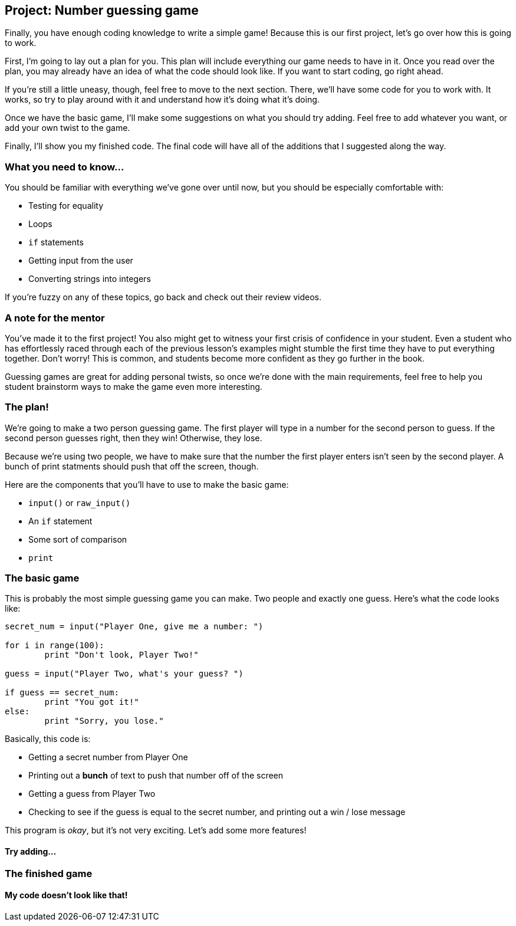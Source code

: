 == Project: Number guessing game

Finally, you have enough coding knowledge to write a simple game! Because this is our first project, let's go over how this is going to work.

First, I'm going to lay out a plan for you. This plan will include everything our game needs to have in it. Once you read over the plan, you may already have an idea of what the code should look like. If you want to start coding, go right ahead.

If you're still a little uneasy, though, feel free to move to the next section. There, we'll have some code for you to work with. It works, so try to play around with it and understand how it's doing what it's doing.

Once we have the basic game, I'll make some suggestions on what you should try adding. Feel free to add whatever you want, or add your own twist to the game.

Finally, I'll show you my finished code. The final code will have all of the additions that I suggested along the way.

=== What you need to know...

You should be familiar with everything we've gone over until now, but you should be especially comfortable with:

* Testing for equality
* Loops
* `if` statements
* Getting input from the user
* Converting strings into integers

If you're fuzzy on any of these topics, go back and check out their review videos.

=== A note for the mentor

You've made it to the first project! You also might get to witness your first crisis of confidence in your student. Even a student who has effortlessly raced through each of the previous lesson's examples might stumble the first time they have to put everything together. Don't worry! This is common, and students become more confident as they go further in the book. 

Guessing games are great for adding personal twists, so once we're done with the main requirements, feel free to help you student brainstorm ways to make the game even more interesting.

=== The plan!

We're going to make a two person guessing game. The first player will type in a number for the second person to guess. If the second person guesses right, then they win! Otherwise, they lose.

Because we're using two people, we have to make sure that the number the first player enters isn't seen by the second player. A bunch of print statments should push that off the screen, though.

Here are the components that you'll have to use to make the basic game:

* `input()` or `raw_input()`
* An `if` statement
* Some sort of comparison
* `print`

=== The basic game

This is probably the most simple guessing game you can make. Two people and exactly one guess. Here's what the code looks like:

[source,python]
----
secret_num = input("Player One, give me a number: ")

for i in range(100):
	print "Don't look, Player Two!"

guess = input("Player Two, what's your guess? ")

if guess == secret_num:
	print "You got it!"
else:
	print "Sorry, you lose."
----

Basically, this code is:

* Getting a secret number from Player One
* Printing out a *bunch* of text to push that number off of the screen
* Getting a guess from Player Two
* Checking to see if the guess is equal to the secret number, and printing out a win / lose message

This program is _okay_, but it's not very exciting. Let's add some more features!

==== Try adding...

=== The finished game

==== My code doesn't look like that!


